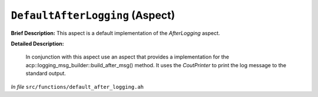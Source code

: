 ``DefaultAfterLogging`` (Aspect)
================================

**Brief Description:** This aspect is a default implementation of the `AfterLogging` aspect.

**Detailed Description:**

    In conjunction with this aspect use an aspect that provides a implementation for the
    acp::logging_msg_builder::build_after_msg() method.
    It uses the `CoutPrinter` to print the log message to the standard output.

*In file* ``src/functions/default_after_logging.ah``


